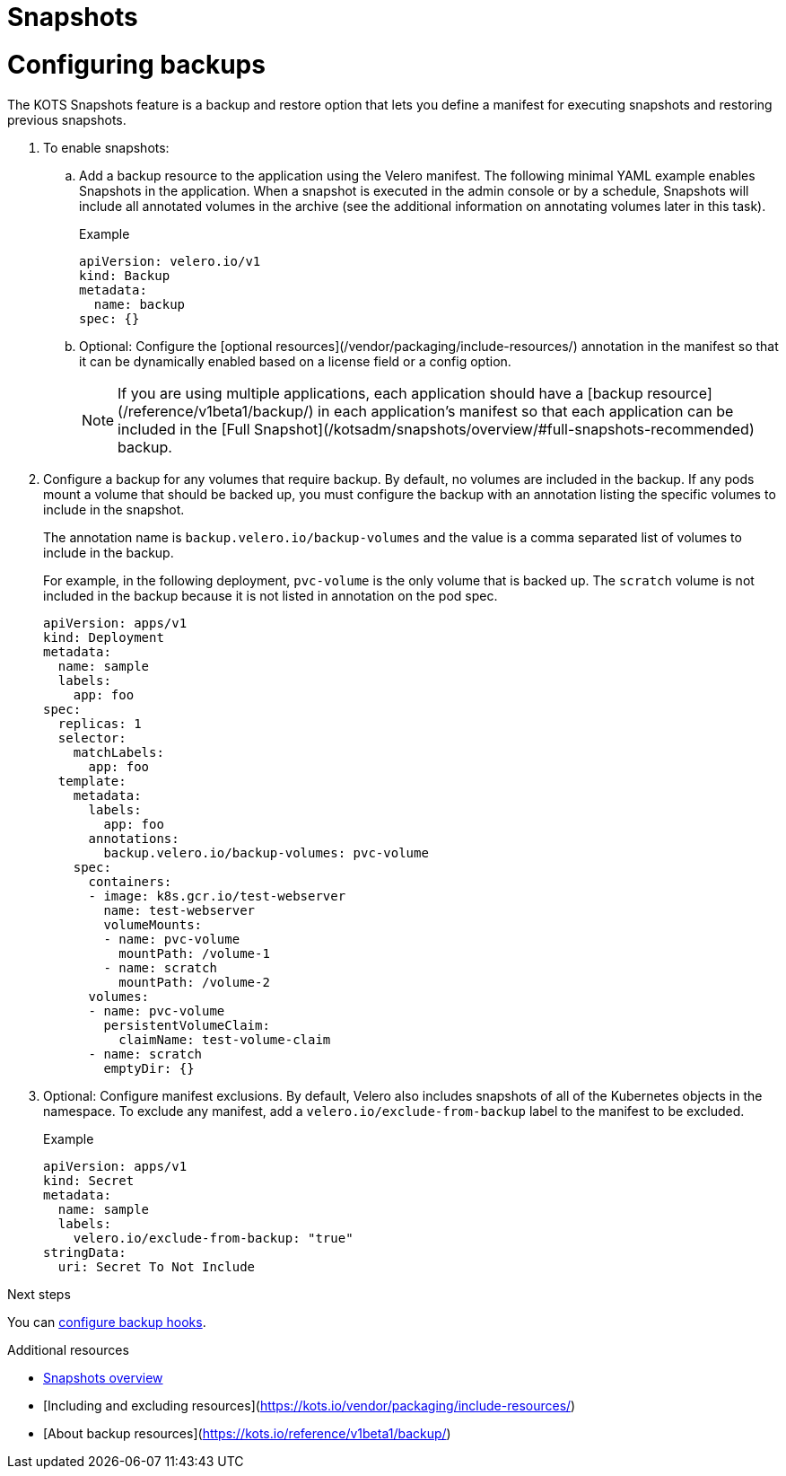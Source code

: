 = Snapshots

:page-slug: /docs/vendor/snapshots/configuring-backups/
:page-order: 1
:page-section: Vendors

= Configuring backups

The KOTS Snapshots feature is a backup and restore option that lets you define a manifest for executing snapshots and restoring previous snapshots.

. To enable snapshots:

.. Add a backup resource to the application using the Velero manifest. The following minimal YAML example enables Snapshots in the application. When a snapshot is executed in the admin console or by a schedule, Snapshots will include all annotated volumes in the archive (see the additional information on annotating volumes later in this task).
+
.Example
[source,YAML]
----

apiVersion: velero.io/v1
kind: Backup
metadata:
  name: backup
spec: {}

----

.. Optional: Configure the [optional resources](/vendor/packaging/include-resources/) annotation in the manifest so that it can be dynamically enabled based on a license field or a config option.
+
NOTE: If you are using multiple applications, each application should have a [backup resource](/reference/v1beta1/backup/) in each application's manifest so that each application can be included in the [Full Snapshot](/kotsadm/snapshots/overview/#full-snapshots-recommended) backup.

. Configure a backup for any volumes that require backup. By default, no volumes are included in the backup. If any pods mount a volume that should be backed up, you must configure the backup with an annotation listing the specific volumes to include in the snapshot.
+
The annotation name is `backup.velero.io/backup-volumes` and the value is a comma separated list of volumes to include in the backup.
+
For example, in the following deployment, `pvc-volume` is the only volume that is backed up. The `scratch` volume is not included in the backup because it is not listed in annotation on the pod spec.
+
[source,YAML]
----

apiVersion: apps/v1
kind: Deployment
metadata:
  name: sample
  labels:
    app: foo
spec:
  replicas: 1
  selector:
    matchLabels:
      app: foo
  template:
    metadata:
      labels:
        app: foo
      annotations:
        backup.velero.io/backup-volumes: pvc-volume
    spec:
      containers:
      - image: k8s.gcr.io/test-webserver
        name: test-webserver
        volumeMounts:
        - name: pvc-volume
          mountPath: /volume-1
        - name: scratch
          mountPath: /volume-2
      volumes:
      - name: pvc-volume
        persistentVolumeClaim:
          claimName: test-volume-claim
      - name: scratch
        emptyDir: {}

----

. Optional: Configure manifest exclusions. By default, Velero also includes snapshots of all of the Kubernetes objects in the namespace. To exclude any manifest, add a `velero.io/exclude-from-backup` label to the manifest to be excluded.
+
.Example
+
[source,YAML]

----
apiVersion: apps/v1
kind: Secret
metadata:
  name: sample
  labels:
    velero.io/exclude-from-backup: "true"
stringData:
  uri: Secret To Not Include

----

.Next steps

You can xref:pages/docs/vendor/snapshots/backup-hooks/[configure backup hooks].

.Additional resources
* xref:pages/docs/vendor/snapshots/snapshots-overview/[Snapshots overview]
* [Including and excluding resources](https://kots.io/vendor/packaging/include-resources/)
* [About backup resources](https://kots.io/reference/v1beta1/backup/)
